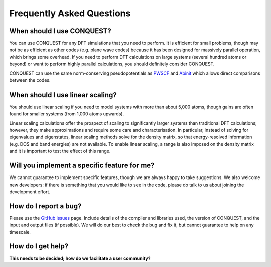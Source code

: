 ==========================
Frequently Asked Questions
==========================

When should I use CONQUEST?
---------------------------
You can use CONQUEST for any DFT simulations that you need to
perform.  It is efficient for small problems, though may not be as
efficient as other codes (e.g. plane wave codes) because it has been
designed for massively parallel operation, which brings some
overhead.  If you need to perform DFT calculations on large systems
(several hundred atoms or beyond) or want to perform highly parallel
calculations, you should definitely consider CONQUEST.

CONQUEST can use the same norm-conserving pseudopotentials as `PWSCF`_
and `Abinit`_ which allows direct comparisons between the codes.

.. _PWSCF: https://www.quantum-espresso.org
.. _Abinit: https://www.abinit.org

When should I use linear scaling?
---------------------------------
You should use linear scaling if you need to model systems with more
than about 5,000 atoms, though gains are often found for smaller
systems (from 1,000 atoms upwards).

Linear scaling calculations offer the prospect of scaling to
significantly larger systems than traditional DFT calculations;
however, they make approximations and require some care and
characterisation.  In particular, instead of solving for eigenvalues
and eigenstates, linear scaling methods solve for the density matrix,
so that energy-resolved information (e.g. DOS and band energies) are
not available.  To enable linear scaling, a range is also imposed on the
density matrix and it is important to test the effect of this range.

Will you implement a specific feature for me?
---------------------------------------------
We cannot guarantee to implement specific features, though we are
always happy to take suggestions.  We also welcome new developers: if
there is something that you would like to see in the code, please do
talk to us about joining the development effort.

How do I report a bug?
----------------------
Please use the `GitHub issues`_ page.  Include details of the compiler
and libraries used, the version of CONQUEST, and the input and output
files (if possible).  We will do our best to check the bug and fix it,
but cannot guarantee to help on any timescale.

.. _GitHub issues: http://github.com/OrderN/CONQUEST-release/issues


How do I get help?
------------------
**This needs to be decided; how do we facilitate a user community?**
